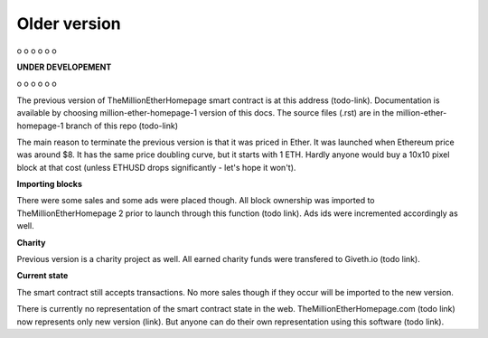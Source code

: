 .. _old:

#############
Older version
#############

o
o
o
o
o
o

**UNDER DEVELOPEMENT**

o
o
o
o
o
o


The previous version of TheMillionEtherHomepage smart contract is at this address (todo-link). Documentation is available by choosing million-ether-homepage-1 version of this docs. The source files (.rst) are in the million-ether-homepage-1 branch of this repo (todo-link)

The main reason to terminate the previous version is that it was priced in Ether. It was launched when Ethereum price was around $8. It has the same price doubling curve, but it starts with 1 ETH. Hardly anyone would buy a 10x10 pixel block at that cost (unless ETHUSD drops significantly - let's hope it won't).

**Importing blocks**

There were some sales and some ads were placed though. All block ownership was imported to TheMillionEtherHomepage 2 prior to launch through this function (todo link). Ads ids were incremented accordingly as well.

**Charity**

Previous version is a charity project as well. All earned charity funds were transfered to Giveth.io (todo link).

**Current state**

The smart contract still accepts transactions. No more sales though if they occur will be imported to the new version. 

There is currently no representation of the smart contract state in the web. TheMillionEtherHomepage.com (todo link) now represents only new version (link). But anyone can do their own representation using this software (todo link).
